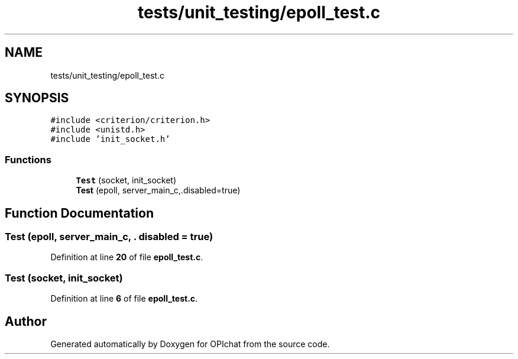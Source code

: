 .TH "tests/unit_testing/epoll_test.c" 3 "Wed Feb 9 2022" "OPIchat" \" -*- nroff -*-
.ad l
.nh
.SH NAME
tests/unit_testing/epoll_test.c
.SH SYNOPSIS
.br
.PP
\fC#include <criterion/criterion\&.h>\fP
.br
\fC#include <unistd\&.h>\fP
.br
\fC#include 'init_socket\&.h'\fP
.br

.SS "Functions"

.in +1c
.ti -1c
.RI "\fBTest\fP (socket, init_socket)"
.br
.ti -1c
.RI "\fBTest\fP (epoll, server_main_c,\&.disabled=true)"
.br
.in -1c
.SH "Function Documentation"
.PP 
.SS "Test (epoll, server_main_c, \&. disabled = \fCtrue\fP)"

.PP
Definition at line \fB20\fP of file \fBepoll_test\&.c\fP\&.
.SS "Test (socket, init_socket)"

.PP
Definition at line \fB6\fP of file \fBepoll_test\&.c\fP\&.
.SH "Author"
.PP 
Generated automatically by Doxygen for OPIchat from the source code\&.
